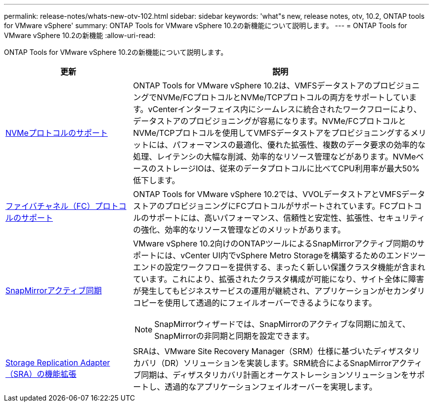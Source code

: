 ---
permalink: release-notes/whats-new-otv-102.html 
sidebar: sidebar 
keywords: 'what"s new, release notes, otv, 10.2, ONTAP tools for VMware vSphere' 
summary: ONTAP Tools for VMware vSphere 10.2の新機能について説明します。 
---
= ONTAP Tools for VMware vSphere 10.2の新機能
:allow-uri-read: 


[role="lead"]
ONTAP Tools for VMware vSphere 10.2の新機能について説明します。

[cols="30%,70%"]
|===
| 更新 | 説明 


 a| 
xref:../manage/storage-view-datastore.html#ontap-storage-views-for-nfs-datastores[NVMeプロトコルのサポート]
 a| 
ONTAP Tools for VMware vSphere 10.2は、VMFSデータストアのプロビジョニングでNVMe/FCプロトコルとNVMe/TCPプロトコルの両方をサポートしています。vCenterインターフェイス内にシームレスに統合されたワークフローにより、データストアのプロビジョニングが容易になります。NVMe/FCプロトコルとNVMe/TCPプロトコルを使用してVMFSデータストアをプロビジョニングするメリットには、パフォーマンスの最適化、優れた拡張性、複数のデータ要求の効率的な処理、レイテンシの大幅な削減、効率的なリソース管理などがあります。NVMeベースのストレージIOは、従来のデータプロトコルに比べてCPU利用率が最大50%低下します。



 a| 
xref:../configure/create-vvols-datastore.html[ファイバチャネル（FC）プロトコルのサポート]
 a| 
ONTAP Tools for VMware vSphere 10.2では、VVOLデータストアとVMFSデータストアのプロビジョニングにFCプロトコルがサポートされています。FCプロトコルのサポートには、高いパフォーマンス、信頼性と安定性、拡張性、セキュリティの強化、効率的なリソース管理などのメリットがあります。



 a| 
xref:../configure/protect-cluster.html[SnapMirrorアクティブ同期]
 a| 
VMware vSphere 10.2向けのONTAPツールによるSnapMirrorアクティブ同期のサポートには、vCenter UI内でvSphere Metro Storageを構築するためのエンドツーエンドの設定ワークフローを提供する、まったく新しい保護クラスタ機能が含まれています。これにより、拡張されたクラスタ構成が可能になり、サイト全体に障害が発生してもビジネスサービスの運用が継続され、アプリケーションがセカンダリコピーを使用して透過的にフェイルオーバーできるようになります。

[NOTE]
====
SnapMirrorウィザードでは、SnapMirrorのアクティブな同期に加えて、SnapMirrorの非同期と同期を設定できます。

====


 a| 
xref:../protect/enable-storage-replication-adapter.html[Storage Replication Adapter（SRA）の機能拡張]
 a| 
SRAは、VMware Site Recovery Manager（SRM）仕様に基づいたディザスタリカバリ（DR）ソリューションを実装します。SRM統合によるSnapMirrorアクティブ同期は、ディザスタリカバリ計画とオーケストレーションソリューションをサポートし、透過的なアプリケーションフェイルオーバーを実現します。

|===